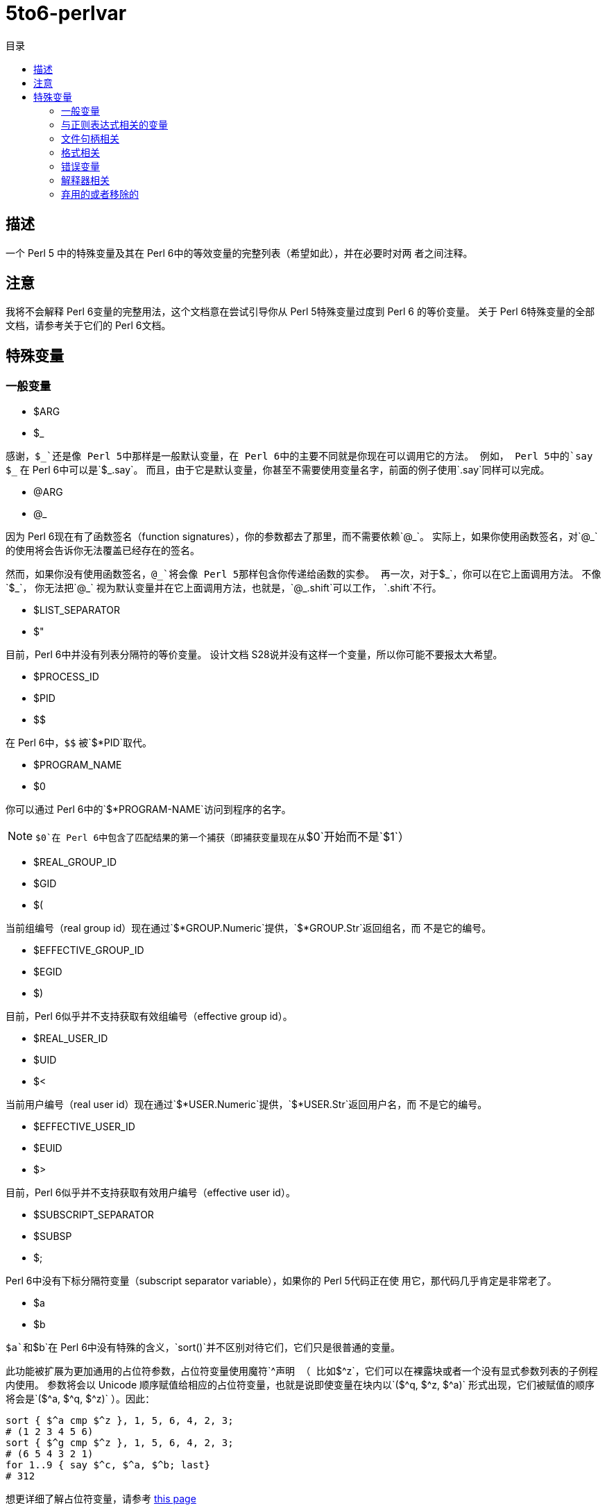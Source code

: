 = 5to6-perlvar
:toc-title: 目录
:description: Perl 5 to Perl 6 指南 - 特殊变量
:keywords: perl6, perl 6, perl 6 document
:Email: blackcatoverwall@gmail.com
:Revision: 1.0
:icons: font
:source-highlighter: pygments
:source-language: perl6
:pygments-linenums-mode: table
:toc: left
:doctype: book
:lang: zh

== 描述

一个 Perl 5 中的特殊变量及其在 Perl 6中的等效变量的完整列表（希望如此），并在必要时对两
者之间注释。

== 注意

我将不会解释 Perl 6变量的完整用法，这个文档意在尝试引导你从 Perl 5特殊变量过度到 Perl 6
的等价变量。
关于 Perl 6特殊变量的全部文档，请参考关于它们的 Perl 6文档。

== 特殊变量
:underline: _

=== 一般变量

* $ARG
* $_

感谢，`${underline}`还是像 Perl 5中那样是一般默认变量，在 Perl 6中的主要不同就是你现在可以调用它的方法。
例如， Perl 5中的`say ${underline}`
在 Perl 6中可以是`${underline}.say`。
而且，由于它是默认变量，你甚至不需要使用变量名字，前面的例子使用`.say`同样可以完成。

* @ARG
* @_

因为 Perl 6现在有了函数签名（function signatures），你的参数都去了那里，而不需要依赖`@{underline}`。
实际上，如果你使用函数签名，对`@{underline}`的使用将会告诉你无法覆盖已经存在的签名。

然而，如果你没有使用函数签名，`@{underline}`将会像 Perl 5那样包含你传递给函数的实参。
再一次，对于`${underline}`，你可以在它上面调用方法。
不像`${underline}`，
你无法把`@{underline}`
视为默认变量并在它上面调用方法，也就是，`@{underline}.shift`可以工作，
`.shift`不行。

* $LIST_SEPARATOR
* $"

目前，Perl 6中并没有列表分隔符的等价变量。
设计文档 S28说并没有这样一个变量，所以你可能不要报太大希望。

* $PROCESS_ID
* $PID
* $$

在 Perl 6中，`$$`
被`$*PID`取代。

* $PROGRAM_NAME
* $0

你可以通过 Perl 6中的`$*PROGRAM-NAME`访问到程序的名字。

NOTE: `$0`在 Perl 6中包含了匹配结果的第一个捕获（即捕获变量现在从`$0`开始而不是`$1`）

* $REAL_GROUP_ID
* $GID
* $(

当前组编号（real group id）现在通过`$*GROUP.Numeric`提供，`$*GROUP.Str`返回组名，而
不是它的编号。

* $EFFECTIVE_GROUP_ID
* $EGID
* $)

目前，Perl 6似乎并不支持获取有效组编号（effective group id）。

* $REAL_USER_ID
* $UID
* $<

当前用户编号（real user id）现在通过`$*USER.Numeric`提供，`$*USER.Str`返回用户名，而
不是它的编号。

* $EFFECTIVE_USER_ID
* $EUID
* $>

目前，Perl 6似乎并不支持获取有效用户编号（effective user id）。

* $SUBSCRIPT_SEPARATOR
* $SUBSP
* $;

Perl 6中没有下标分隔符变量（subscript separator variable），如果你的 Perl 5代码正在使
用它，那代码几乎肯定是非常老了。

* $a
* $b

`$a`和`$b`在 Perl 6中没有特殊的含义，`sort()`并不区别对待它们，它们只是很普通的变量。

此功能被扩展为更加通用的占位符参数，占位符变量使用魔符`^`声明
（
比如`$^z`，它们可以在裸露块或者一个没有显式参数列表的子例程内使用。
参数将会以 Unicode 顺序赋值给相应的占位符变量，也就是说即使变量在块内以`($^q, $^z, $^a)`
形式出现，它们被赋值的顺序将会是`($^a, $^q, $^z)`
）。因此：
[source, perl6]
----------------------------
sort { $^a cmp $^z }, 1, 5, 6, 4, 2, 3;
# (1 2 3 4 5 6)
sort { $^g cmp $^z }, 1, 5, 6, 4, 2, 3;
# (6 5 4 3 2 1)
for 1..9 { say $^c, $^a, $^b; last}
# 312
----------------------------
想更详细了解占位符变量，请参考 https://docs.perl6.org/language/variables#The_%5E_Twigil[this page]

* %ENV

`%ENV`已经被`$*ENV`取代了，注意这个哈希的键可能不同于 Perl 5中的。
在写下本文时，唯一的不同似乎是`OLDPWD`并没有出现在 Perl 6的`%*ENV`中。

* $OLD_PERL_VERSION
* $]

Perl 的版本已经被`$*PERL.vesion`取代，对于“6.b”版本的beta版，`$*PERL`中会包括“Perl 6(6.b)”。

* $SYSTEM_FD_MAX
* $^F

虽然设计文档（S28）表明将会变成`$*SYS_FD_MAX`，但现在并没有实现。

* @F

[需要更多探究] 在这一点上有点混乱，设计文档 S28 表明 Perl 5中的`@F`被`@_`取代，但是目前
并不清楚它如何工作。
另一方面，目前有一些有争议的问题，Perl 5到 Perl 6的迁移文档表明**rakudo**还没有实现选项`-a`和`-F`。

* @INC

在 Perl 6中已经不存在了，请使用“use lib”控制需要搜索的模块仓库路径。
与`@INC`最接近的只有`$*REPO`了，但是因为 Perl 6的预编译功能，它和`@INC`的工作方式完全不同。
[source, perl6]
----------------------------
# 打印编译模块仓库的列表
.say for $*REPO.repo-chain;
----------------------------

* %INC

在 Perl 6中不在存在，因为每一个仓库负责记住哪些模块已经加载了。
你可以获取所有加载模块（编译单元）的列表，像这样：
[source, perl6]
----------------------------
use Test;
use MyModule;
say flat $*REPO.repo-chain.map(*.loaded); # -> (MyModule Test)
----------------------------

* $INPLACE_EDIT
* $^I

S28推荐使用`$*INPLACE_EDIT`，但它现在还不存在。

* $^M

S28推荐使用`$*EMERGENCY_MEMORY`，但它现在还不存在。

* $OSNAME
* $^O

这个有点不清楚，这可能取决于你对“操作系统的名称”如何理解，S28有三种不同的建议，并且对应的
有三种不同的答案。在我的 OS X 机器上。。。
[source, perl6]
----------------------------
say $*KERNEL;   # 输出 "darwin (14.3.0)"
say $*DISTRO;   # 输出 "macosx (10.10.3)"
----------------------------

在任何一个变量上使用调用`.version`将会返回版本号，`.name`将会是内核或者发行版的名字。
这些对象还包含了其它的信息。

S28还列出了`$*VM`（我的rakudo star目前给出的是“moar (2015.5.63.ge.7.a.473.c)”），但
我不清楚 VM 跟操作系统是如何关联的。

* %SIG

[需要更多探究]没有等价的变量，S28表明此功能现在由 Perl 6 中的事件过滤器（event filters）
以及异常转换（exception translation）处理。

* $BASETIME
* $^T

被 Perl 6中的`$*INITTIME`取代。
不像 Perl 5，它不是从新纪元开始的秒数，而是一个`Instant`对象，使用以原子秒为单位的小数表示。

* $PERL_VERSION
* $^V

正如`$]`一样，它现在被`$*PERL.version`取代了。

* ${^WIN32_SLOPPY_STAT}

在 Perl 6中没有类似的东西。

* $EXECUTABLE_NAME
* $^X

它被`$*EXECUTABLE-NAME`取代了。
注意它在 Perl 6中是一个`IO`对象，所以使用`~$*EXECUTABLE-NAME`将会得到一个接近于 Perl 5
实现的`Str`。

=== 与正则表达式相关的变量

==== 性能问题

就像上面描述的，`$``、`$&`以及`$'`在 Perl 6中已经不存在了。
主要被`$/`的变体取代，随着它们的消除， Perl 5中相关的性能问题不再适用。

* $<digits> ($1, $2, ...)

这些在 Perl 6中也存在的变量和 Perl 5中的功能一样，除了它们现在从`$0`开始而不是`$1`。
此外，它们是匹配变量`$/`的下标项的同义词，也就是，`$0`等价于`$/[0]`，`$1`等价于`$/[1]`，
以此类推。

* $MATCH
* $&

`$/`现在包含着匹配的对象，所以 Perl 5中`$&`的行为可以对它字符串化来获得，即`~$/`。
`$/.Str`也会奏效，但是`~$/`是更常用的范式。

* ${^MATCH}

因为前述的性能问题已经不再存在了，所以这个变量在 Perl 6中不再使用了。

* $PERMATCH
* $`

被`$/.prematch`取代。

* ${^PREMATCH}

因为前述的性能问题已经不再存在了，所以这个变量在 Perl 6中不再使用了。

* $POSTMATCH
* $'

被`$/.postmatch`取代。

* ${^POSMATCH}

因为前述的性能问题已经不再存在了，所以这个变量在 Perl 6中不再使用了。

* $LAST_PAREN_MATCH
* $+

在 Perl 6中不再存在，但是你可以通过使用`$/[* - 1].Str`（`$/[* - 1]`将会是匹配对象，
而不是实际的字符串）获取相同的信息。

如果你想要__理解__它是如何工作的，你可以参考这些文档：

link:++https://docs.perl6.org/routine/[%20]#language_documentation_operator++[++[]routine++]

https://docs.perl6.org/type/Whatever[Whatever]

。。。也许还有

https://design.perl6.org/S02.html#line_1126

。。。虽然设计文档并不总是最新的。

* $LAST_SUBMATCH_RESULT
* $^N

S28建议使用`$*MOST_RECENT_CAPTURED_MATCH`，但是现在并没有任何实现变量与`$^N`相符合。

* @LAST_MATCH_END
* @+

如同大多数跟正则表达式相关的变量一样，这个函数功能或者至少一部分，由 Perl 6中的变量`$/`提供。
或者，在这种情况下，数字变量是它的下标对象的别名，偏移可以使用`.to`方法得到，即第一个偏移是`$/[0].to`，
它的同义词是`$0.to`，Perl 5提供的`$+[0]`由`$/.to`提供。

* %LAST_PAREN_MATCH
* %+

再次，我们将它移动到了`$/`中，以前的`$+{match}`现在是`$/{match}`。

* @LAST_MATCH_START
* @-

类似于使用`.to`方法取代`@+`，`@-`被`$/`以及它的变种的`.from`方法取代。
第一个偏移`$/[0].from`等价于`$0.from`，Perl 5中的`$-[0]`现在是`$/.from`。

* %LAST_MATCH_START
* %-

类似于`%+`，`%-{match}`的可以被`$/{match}`取代。

* $LAST_REGEXP_CODE_RESULT
* $^R

没有等价变量。

* ${^RE_DEBUG_FLAGS}

没有等价变量。

* ${^RE_TRIE_MAXBUF}

没有等价变量。

=== 文件句柄相关

* $ARGV

当前行读取文件的名字现在可以通过`$*ARGFILES.filename`获取到。

* @ARGV

`@*ARGS`包含了当前的命令行参数。

* ARGV

已经被`$*ARGFILES`取代。

* ARGVOUT

因为`-i`命令行选项现在还没有实现，目前并没有与`ARGVOUT`等价的变量。

* $OUTPUT_FILE_SEPARATOR
* $OFS
* $,

目前没有明显的等价变量。

* $INPUT_LINE_NUMBER
* $NR
* $.

当前行数现在通过文件句柄的`.ins`方法返回，例如`$*IN.ins`。

* $INPUT_RECORD_SEPARATOR
* $RS
* $/

可以通过文件句柄的`.nl-in`方法获得，例如`$*IN.nl-in`。

* $OUTPUT_RECORD_SEPARATOR
* $ORS
* $\

可以通过文件句柄的`nl-out`方法获得，例如`$*OUT.nl-out`。

* $OUTPUT_AUTOFLUSH
* $|

Perl 6目前没有实现自动刷新缓冲区（autoflush）。

* ${^LAST_FH}

在 Perl 6中没有实现。

=== 格式相关

Perl 6中并没有内建格式。

=== 错误变量

因为 Perl 6中错误变量发生了变化，我将不会单独的介绍变化的细节。

引用 Perl 6的文档，"$!是错误变量"，就是这样。
所有的错误变量看来都被`$!`取代，与 Perl 6的其它部分一样，它可能是一个对象，根据用法的不同返回不同的
结果。
遗憾的是，目前关于它的文档比较稀少，它可能会如你所想，但我不保证这一点，希望不久的将来会有更多
的信息。

=== 解释器相关

* $COMPILING
* $^C
* $^D

目前没有与这些变量等价的变量。

* ${^ENCODING}

尽管在 Perl 5中弃用了，不过可能会有某种等价版本`$?ENC`，但是目前不清楚。

* ${^GLOBAL_PHASE}

Perl 6中没有等价物。

* $^H
* %^H
* ${^OPEN}

Perl 6可能有也可能没有与它们等价的变量，但是它们是内部的，你不应该去弄乱它们 -
自然不会如果你对Perl 6的理解需要你阅读此文档（certainly not if your understanding
of Perl 6 requires you to read this document）。。。

* $PERLDB
* $^P

Perl 6的调试器类似于 Perl 5的调试器机会是比较小的，基于这一点 Perl 6中并没有等价的变量。

* ${^TAINT}

S28表明这个变量被“挂起”了，目前不存在。

* ${^UNICODE}
* ${^UTF8CACHE}
* ${^UTF8LOCAL}

Unicode相关的变量在 Perl 6中似乎不存在，但是 - 可能 - 会有类似于`$?ENC`的东西。
然而，这完全是未经证实的。

=== 弃用的或者移除的

它们应该不言而喻，因为这些已经从 Perl 5中删除的变量，没有必要告诉你在 Perl 6中如何使用它们。
